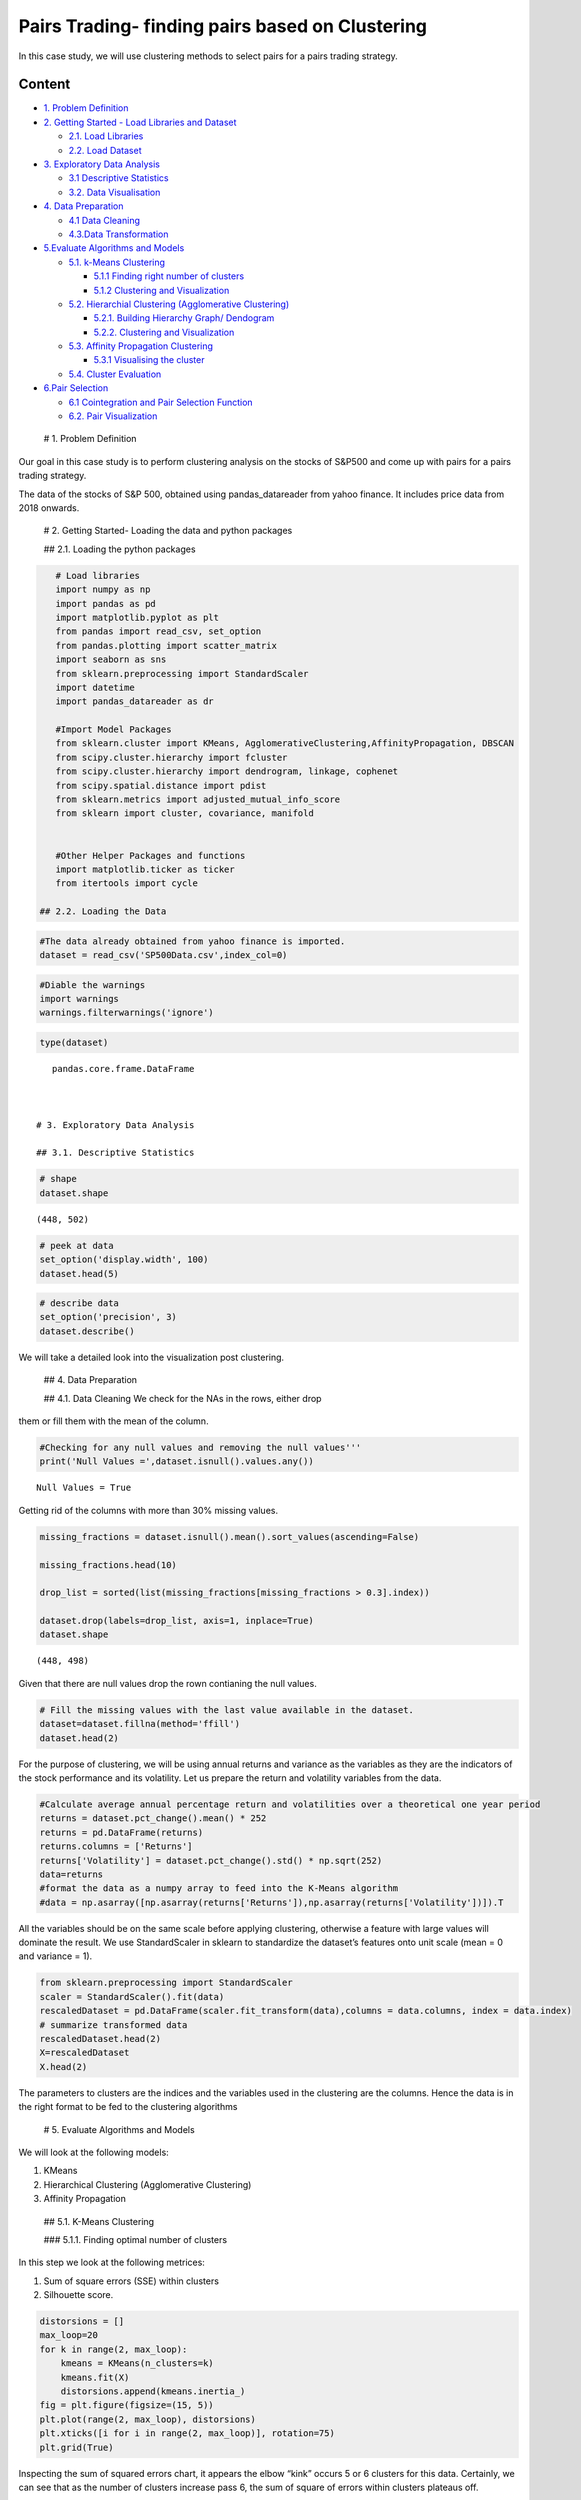 .. _AlgoTrd_clust:


Pairs Trading- finding pairs based on Clustering
================================================

In this case study, we will use clustering methods to select pairs for a
pairs trading strategy.

Content
-------

-  `1. Problem Definition <#0>`__
-  `2. Getting Started - Load Libraries and Dataset <#1>`__

   -  `2.1. Load Libraries <#1.1>`__
   -  `2.2. Load Dataset <#1.2>`__

-  `3. Exploratory Data Analysis <#2>`__

   -  `3.1 Descriptive Statistics <#2.1>`__
   -  `3.2. Data Visualisation <#2.2>`__

-  `4. Data Preparation <#3>`__

   -  `4.1 Data Cleaning <#3.1>`__
   -  `4.3.Data Transformation <#3.2>`__

-  `5.Evaluate Algorithms and Models <#5>`__

   -  `5.1. k-Means Clustering <#5.1>`__

      -  `5.1.1 Finding right number of clusters <#5.1.1>`__
      -  `5.1.2 Clustering and Visualization <#5.1.2>`__

   -  `5.2. Hierarchial Clustering (Agglomerative Clustering) <#5.2>`__

      -  `5.2.1. Building Hierarchy Graph/ Dendogram <#5.2.1>`__
      -  `5.2.2. Clustering and Visualization <#5.2.1>`__

   -  `5.3. Affinity Propagation Clustering <#5.3>`__

      -  `5.3.1 Visualising the cluster <#5.2.1>`__

   -  `5.4. Cluster Evaluation <#5.4>`__

-  `6.Pair Selection <#6>`__

   -  `6.1 Cointegration and Pair Selection Function <#6.1>`__
   -  `6.2. Pair Visualization <#6.2>`__

 # 1. Problem Definition

Our goal in this case study is to perform clustering analysis on the
stocks of S&P500 and come up with pairs for a pairs trading strategy.

The data of the stocks of S&P 500, obtained using pandas_datareader from
yahoo finance. It includes price data from 2018 onwards.

 # 2. Getting Started- Loading the data and python packages

 ## 2.1. Loading the python packages

.. code:: ipython3

    # Load libraries
    import numpy as np
    import pandas as pd
    import matplotlib.pyplot as plt
    from pandas import read_csv, set_option
    from pandas.plotting import scatter_matrix
    import seaborn as sns
    from sklearn.preprocessing import StandardScaler
    import datetime
    import pandas_datareader as dr

    #Import Model Packages
    from sklearn.cluster import KMeans, AgglomerativeClustering,AffinityPropagation, DBSCAN
    from scipy.cluster.hierarchy import fcluster
    from scipy.cluster.hierarchy import dendrogram, linkage, cophenet
    from scipy.spatial.distance import pdist
    from sklearn.metrics import adjusted_mutual_info_score
    from sklearn import cluster, covariance, manifold


    #Other Helper Packages and functions
    import matplotlib.ticker as ticker
    from itertools import cycle

 ## 2.2. Loading the Data

.. code:: ipython3

    #The data already obtained from yahoo finance is imported.
    dataset = read_csv('SP500Data.csv',index_col=0)

.. code:: ipython3

    #Diable the warnings
    import warnings
    warnings.filterwarnings('ignore')

.. code:: ipython3

    type(dataset)




.. parsed-literal::

    pandas.core.frame.DataFrame



 # 3. Exploratory Data Analysis

 ## 3.1. Descriptive Statistics

.. code:: ipython3

    # shape
    dataset.shape




.. parsed-literal::

    (448, 502)



.. code:: ipython3

    # peek at data
    set_option('display.width', 100)
    dataset.head(5)




.. raw:: html

    <div>
    <style scoped>
        .dataframe tbody tr th:only-of-type {
            vertical-align: middle;
        }

        .dataframe tbody tr th {
            vertical-align: top;
        }

        .dataframe thead th {
            text-align: right;
        }
    </style>
    <table border="1" class="dataframe">
      <thead>
        <tr style="text-align: right;">
          <th></th>
          <th>ABT</th>
          <th>ABBV</th>
          <th>ABMD</th>
          <th>ACN</th>
          <th>ATVI</th>
          <th>ADBE</th>
          <th>AMD</th>
          <th>AAP</th>
          <th>AES</th>
          <th>AMG</th>
          <th>...</th>
          <th>WLTW</th>
          <th>WYNN</th>
          <th>XEL</th>
          <th>XRX</th>
          <th>XLNX</th>
          <th>XYL</th>
          <th>YUM</th>
          <th>ZBH</th>
          <th>ZION</th>
          <th>ZTS</th>
        </tr>
        <tr>
          <th>Date</th>
          <th></th>
          <th></th>
          <th></th>
          <th></th>
          <th></th>
          <th></th>
          <th></th>
          <th></th>
          <th></th>
          <th></th>
          <th></th>
          <th></th>
          <th></th>
          <th></th>
          <th></th>
          <th></th>
          <th></th>
          <th></th>
          <th></th>
          <th></th>
          <th></th>
        </tr>
      </thead>
      <tbody>
        <tr>
          <th>2018-01-02</th>
          <td>58.790001</td>
          <td>98.410004</td>
          <td>192.490005</td>
          <td>153.839996</td>
          <td>64.309998</td>
          <td>177.699997</td>
          <td>10.98</td>
          <td>106.089996</td>
          <td>10.88</td>
          <td>203.039993</td>
          <td>...</td>
          <td>146.990005</td>
          <td>164.300003</td>
          <td>47.810001</td>
          <td>29.370001</td>
          <td>67.879997</td>
          <td>68.070000</td>
          <td>81.599998</td>
          <td>124.059998</td>
          <td>50.700001</td>
          <td>71.769997</td>
        </tr>
        <tr>
          <th>2018-01-03</th>
          <td>58.919998</td>
          <td>99.949997</td>
          <td>195.820007</td>
          <td>154.550003</td>
          <td>65.309998</td>
          <td>181.039993</td>
          <td>11.55</td>
          <td>107.050003</td>
          <td>10.87</td>
          <td>202.119995</td>
          <td>...</td>
          <td>149.740005</td>
          <td>162.520004</td>
          <td>47.490002</td>
          <td>29.330000</td>
          <td>69.239998</td>
          <td>68.900002</td>
          <td>81.529999</td>
          <td>124.919998</td>
          <td>50.639999</td>
          <td>72.099998</td>
        </tr>
        <tr>
          <th>2018-01-04</th>
          <td>58.820000</td>
          <td>99.379997</td>
          <td>199.250000</td>
          <td>156.380005</td>
          <td>64.660004</td>
          <td>183.220001</td>
          <td>12.12</td>
          <td>111.000000</td>
          <td>10.83</td>
          <td>198.539993</td>
          <td>...</td>
          <td>151.259995</td>
          <td>163.399994</td>
          <td>47.119999</td>
          <td>29.690001</td>
          <td>70.489998</td>
          <td>69.360001</td>
          <td>82.360001</td>
          <td>124.739998</td>
          <td>50.849998</td>
          <td>72.529999</td>
        </tr>
        <tr>
          <th>2018-01-05</th>
          <td>58.990002</td>
          <td>101.110001</td>
          <td>202.320007</td>
          <td>157.669998</td>
          <td>66.370003</td>
          <td>185.339996</td>
          <td>11.88</td>
          <td>112.180000</td>
          <td>10.87</td>
          <td>199.470001</td>
          <td>...</td>
          <td>152.229996</td>
          <td>164.490005</td>
          <td>46.790001</td>
          <td>29.910000</td>
          <td>74.150002</td>
          <td>69.230003</td>
          <td>82.839996</td>
          <td>125.980003</td>
          <td>50.869999</td>
          <td>73.360001</td>
        </tr>
        <tr>
          <th>2018-01-08</th>
          <td>58.820000</td>
          <td>99.489998</td>
          <td>207.800003</td>
          <td>158.929993</td>
          <td>66.629997</td>
          <td>185.039993</td>
          <td>12.28</td>
          <td>111.389999</td>
          <td>10.87</td>
          <td>200.529999</td>
          <td>...</td>
          <td>151.410004</td>
          <td>162.300003</td>
          <td>47.139999</td>
          <td>30.260000</td>
          <td>74.639999</td>
          <td>69.480003</td>
          <td>82.980003</td>
          <td>126.220001</td>
          <td>50.619999</td>
          <td>74.239998</td>
        </tr>
      </tbody>
    </table>
    <p>5 rows × 502 columns</p>
    </div>



.. code:: ipython3

    # describe data
    set_option('precision', 3)
    dataset.describe()




.. raw:: html

    <div>
    <style scoped>
        .dataframe tbody tr th:only-of-type {
            vertical-align: middle;
        }

        .dataframe tbody tr th {
            vertical-align: top;
        }

        .dataframe thead th {
            text-align: right;
        }
    </style>
    <table border="1" class="dataframe">
      <thead>
        <tr style="text-align: right;">
          <th></th>
          <th>MMM</th>
          <th>AXP</th>
          <th>AAPL</th>
          <th>BA</th>
          <th>CAT</th>
          <th>CVX</th>
          <th>CSCO</th>
          <th>KO</th>
          <th>DIS</th>
          <th>DWDP</th>
          <th>...</th>
          <th>NKE</th>
          <th>PFE</th>
          <th>PG</th>
          <th>TRV</th>
          <th>UTX</th>
          <th>UNH</th>
          <th>VZ</th>
          <th>V</th>
          <th>WMT</th>
          <th>WBA</th>
        </tr>
      </thead>
      <tbody>
        <tr>
          <th>count</th>
          <td>4804.000</td>
          <td>4804.000</td>
          <td>4804.000</td>
          <td>4804.000</td>
          <td>4804.000</td>
          <td>4804.000</td>
          <td>4804.000</td>
          <td>4804.000</td>
          <td>4804.000</td>
          <td>363.000</td>
          <td>...</td>
          <td>4804.000</td>
          <td>4804.000</td>
          <td>4804.000</td>
          <td>4804.000</td>
          <td>4804.000</td>
          <td>4804.000</td>
          <td>4804.000</td>
          <td>2741.000</td>
          <td>4804.000</td>
          <td>4804.000</td>
        </tr>
        <tr>
          <th>mean</th>
          <td>86.769</td>
          <td>49.659</td>
          <td>49.107</td>
          <td>85.482</td>
          <td>56.697</td>
          <td>61.735</td>
          <td>21.653</td>
          <td>24.984</td>
          <td>46.368</td>
          <td>64.897</td>
          <td>...</td>
          <td>23.724</td>
          <td>20.737</td>
          <td>49.960</td>
          <td>55.961</td>
          <td>62.209</td>
          <td>64.418</td>
          <td>27.193</td>
          <td>53.323</td>
          <td>50.767</td>
          <td>41.697</td>
        </tr>
        <tr>
          <th>std</th>
          <td>53.942</td>
          <td>22.564</td>
          <td>55.020</td>
          <td>79.085</td>
          <td>34.663</td>
          <td>31.714</td>
          <td>10.074</td>
          <td>10.611</td>
          <td>32.733</td>
          <td>5.768</td>
          <td>...</td>
          <td>20.988</td>
          <td>7.630</td>
          <td>19.769</td>
          <td>34.644</td>
          <td>32.627</td>
          <td>62.920</td>
          <td>11.973</td>
          <td>37.647</td>
          <td>17.040</td>
          <td>19.937</td>
        </tr>
        <tr>
          <th>min</th>
          <td>25.140</td>
          <td>8.713</td>
          <td>0.828</td>
          <td>17.463</td>
          <td>9.247</td>
          <td>17.566</td>
          <td>6.842</td>
          <td>11.699</td>
          <td>11.018</td>
          <td>49.090</td>
          <td>...</td>
          <td>2.595</td>
          <td>8.041</td>
          <td>16.204</td>
          <td>13.287</td>
          <td>14.521</td>
          <td>5.175</td>
          <td>11.210</td>
          <td>9.846</td>
          <td>30.748</td>
          <td>17.317</td>
        </tr>
        <tr>
          <th>25%</th>
          <td>51.192</td>
          <td>34.079</td>
          <td>3.900</td>
          <td>37.407</td>
          <td>26.335</td>
          <td>31.820</td>
          <td>14.910</td>
          <td>15.420</td>
          <td>22.044</td>
          <td>62.250</td>
          <td>...</td>
          <td>8.037</td>
          <td>15.031</td>
          <td>35.414</td>
          <td>29.907</td>
          <td>34.328</td>
          <td>23.498</td>
          <td>17.434</td>
          <td>18.959</td>
          <td>38.062</td>
          <td>27.704</td>
        </tr>
        <tr>
          <th>50%</th>
          <td>63.514</td>
          <td>42.274</td>
          <td>23.316</td>
          <td>58.437</td>
          <td>53.048</td>
          <td>56.942</td>
          <td>18.578</td>
          <td>20.563</td>
          <td>29.521</td>
          <td>66.586</td>
          <td>...</td>
          <td>14.147</td>
          <td>18.643</td>
          <td>46.735</td>
          <td>39.824</td>
          <td>55.715</td>
          <td>42.924</td>
          <td>21.556</td>
          <td>45.207</td>
          <td>42.782</td>
          <td>32.706</td>
        </tr>
        <tr>
          <th>75%</th>
          <td>122.906</td>
          <td>66.816</td>
          <td>84.007</td>
          <td>112.996</td>
          <td>76.488</td>
          <td>91.688</td>
          <td>24.650</td>
          <td>34.927</td>
          <td>75.833</td>
          <td>69.143</td>
          <td>...</td>
          <td>36.545</td>
          <td>25.403</td>
          <td>68.135</td>
          <td>80.767</td>
          <td>92.557</td>
          <td>73.171</td>
          <td>38.996</td>
          <td>76.966</td>
          <td>65.076</td>
          <td>58.165</td>
        </tr>
        <tr>
          <th>max</th>
          <td>251.981</td>
          <td>112.421</td>
          <td>231.260</td>
          <td>411.110</td>
          <td>166.832</td>
          <td>128.680</td>
          <td>63.698</td>
          <td>50.400</td>
          <td>117.973</td>
          <td>75.261</td>
          <td>...</td>
          <td>85.300</td>
          <td>45.841</td>
          <td>98.030</td>
          <td>146.564</td>
          <td>141.280</td>
          <td>286.330</td>
          <td>60.016</td>
          <td>150.525</td>
          <td>107.010</td>
          <td>90.188</td>
        </tr>
      </tbody>
    </table>
    <p>8 rows × 30 columns</p>
    </div>



 ## 3.2. Data Visualization

We will take a detailed look into the visualization post clustering.

 ## 4. Data Preparation

 ## 4.1. Data Cleaning We check for the NAs in the rows, either drop
them or fill them with the mean of the column.

.. code:: ipython3

    #Checking for any null values and removing the null values'''
    print('Null Values =',dataset.isnull().values.any())


.. parsed-literal::

    Null Values = True


Getting rid of the columns with more than 30% missing values.

.. code:: ipython3

    missing_fractions = dataset.isnull().mean().sort_values(ascending=False)

    missing_fractions.head(10)

    drop_list = sorted(list(missing_fractions[missing_fractions > 0.3].index))

    dataset.drop(labels=drop_list, axis=1, inplace=True)
    dataset.shape




.. parsed-literal::

    (448, 498)



Given that there are null values drop the rown contianing the null
values.

.. code:: ipython3

    # Fill the missing values with the last value available in the dataset.
    dataset=dataset.fillna(method='ffill')
    dataset.head(2)




.. raw:: html

    <div>
    <style scoped>
        .dataframe tbody tr th:only-of-type {
            vertical-align: middle;
        }

        .dataframe tbody tr th {
            vertical-align: top;
        }

        .dataframe thead th {
            text-align: right;
        }
    </style>
    <table border="1" class="dataframe">
      <thead>
        <tr style="text-align: right;">
          <th></th>
          <th>ABT</th>
          <th>ABBV</th>
          <th>ABMD</th>
          <th>ACN</th>
          <th>ATVI</th>
          <th>ADBE</th>
          <th>AMD</th>
          <th>AAP</th>
          <th>AES</th>
          <th>AMG</th>
          <th>...</th>
          <th>WLTW</th>
          <th>WYNN</th>
          <th>XEL</th>
          <th>XRX</th>
          <th>XLNX</th>
          <th>XYL</th>
          <th>YUM</th>
          <th>ZBH</th>
          <th>ZION</th>
          <th>ZTS</th>
        </tr>
        <tr>
          <th>Date</th>
          <th></th>
          <th></th>
          <th></th>
          <th></th>
          <th></th>
          <th></th>
          <th></th>
          <th></th>
          <th></th>
          <th></th>
          <th></th>
          <th></th>
          <th></th>
          <th></th>
          <th></th>
          <th></th>
          <th></th>
          <th></th>
          <th></th>
          <th></th>
          <th></th>
        </tr>
      </thead>
      <tbody>
        <tr>
          <th>2018-01-02</th>
          <td>58.790001</td>
          <td>98.410004</td>
          <td>192.490005</td>
          <td>153.839996</td>
          <td>64.309998</td>
          <td>177.699997</td>
          <td>10.98</td>
          <td>106.089996</td>
          <td>10.88</td>
          <td>203.039993</td>
          <td>...</td>
          <td>146.990005</td>
          <td>164.300003</td>
          <td>47.810001</td>
          <td>29.370001</td>
          <td>67.879997</td>
          <td>68.070000</td>
          <td>81.599998</td>
          <td>124.059998</td>
          <td>50.700001</td>
          <td>71.769997</td>
        </tr>
        <tr>
          <th>2018-01-03</th>
          <td>58.919998</td>
          <td>99.949997</td>
          <td>195.820007</td>
          <td>154.550003</td>
          <td>65.309998</td>
          <td>181.039993</td>
          <td>11.55</td>
          <td>107.050003</td>
          <td>10.87</td>
          <td>202.119995</td>
          <td>...</td>
          <td>149.740005</td>
          <td>162.520004</td>
          <td>47.490002</td>
          <td>29.330000</td>
          <td>69.239998</td>
          <td>68.900002</td>
          <td>81.529999</td>
          <td>124.919998</td>
          <td>50.639999</td>
          <td>72.099998</td>
        </tr>
      </tbody>
    </table>
    <p>2 rows × 498 columns</p>
    </div>



 ## 4.2. Data Transformation

For the purpose of clustering, we will be using annual returns and
variance as the variables as they are the indicators of the stock
performance and its volatility. Let us prepare the return and volatility
variables from the data.

.. code:: ipython3

    #Calculate average annual percentage return and volatilities over a theoretical one year period
    returns = dataset.pct_change().mean() * 252
    returns = pd.DataFrame(returns)
    returns.columns = ['Returns']
    returns['Volatility'] = dataset.pct_change().std() * np.sqrt(252)
    data=returns
    #format the data as a numpy array to feed into the K-Means algorithm
    #data = np.asarray([np.asarray(returns['Returns']),np.asarray(returns['Volatility'])]).T

All the variables should be on the same scale before applying
clustering, otherwise a feature with large values will dominate the
result. We use StandardScaler in sklearn to standardize the dataset’s
features onto unit scale (mean = 0 and variance = 1).

.. code:: ipython3

    from sklearn.preprocessing import StandardScaler
    scaler = StandardScaler().fit(data)
    rescaledDataset = pd.DataFrame(scaler.fit_transform(data),columns = data.columns, index = data.index)
    # summarize transformed data
    rescaledDataset.head(2)
    X=rescaledDataset
    X.head(2)




.. raw:: html

    <div>
    <style scoped>
        .dataframe tbody tr th:only-of-type {
            vertical-align: middle;
        }

        .dataframe tbody tr th {
            vertical-align: top;
        }

        .dataframe thead th {
            text-align: right;
        }
    </style>
    <table border="1" class="dataframe">
      <thead>
        <tr style="text-align: right;">
          <th></th>
          <th>Returns</th>
          <th>Volatility</th>
        </tr>
      </thead>
      <tbody>
        <tr>
          <th>ABT</th>
          <td>0.794067</td>
          <td>-0.702741</td>
        </tr>
        <tr>
          <th>ABBV</th>
          <td>-0.927603</td>
          <td>0.794867</td>
        </tr>
      </tbody>
    </table>
    </div>



The parameters to clusters are the indices and the variables used in the
clustering are the columns. Hence the data is in the right format to be
fed to the clustering algorithms

 # 5. Evaluate Algorithms and Models

We will look at the following models:

1. KMeans
2. Hierarchical Clustering (Agglomerative Clustering)
3. Affinity Propagation

 ## 5.1. K-Means Clustering

 ### 5.1.1. Finding optimal number of clusters

In this step we look at the following metrices:

1. Sum of square errors (SSE) within clusters
2. Silhouette score.

.. code:: ipython3

    distorsions = []
    max_loop=20
    for k in range(2, max_loop):
        kmeans = KMeans(n_clusters=k)
        kmeans.fit(X)
        distorsions.append(kmeans.inertia_)
    fig = plt.figure(figsize=(15, 5))
    plt.plot(range(2, max_loop), distorsions)
    plt.xticks([i for i in range(2, max_loop)], rotation=75)
    plt.grid(True)



.. image:: output_37_0.png


Inspecting the sum of squared errors chart, it appears the elbow “kink”
occurs 5 or 6 clusters for this data. Certainly, we can see that as the
number of clusters increase pass 6, the sum of square of errors within
clusters plateaus off.

Silhouette score
^^^^^^^^^^^^^^^^

.. code:: ipython3

    from sklearn import metrics

    silhouette_score = []
    for k in range(2, max_loop):
            kmeans = KMeans(n_clusters=k,  random_state=10, n_init=10, n_jobs=-1)
            kmeans.fit(X)
            silhouette_score.append(metrics.silhouette_score(X, kmeans.labels_, random_state=10))
    fig = plt.figure(figsize=(15, 5))
    plt.plot(range(2, max_loop), silhouette_score)
    plt.xticks([i for i in range(2, max_loop)], rotation=75)
    plt.grid(True)



.. image:: output_40_0.png


From the silhouette score chart, we can see that there are various parts
of the graph where a kink can be seen. Since there is not much a
difference in SSE after 6 clusters, we would prefer 6 clusters in the
K-means model.

 ### 5.1.2. Clustering and Visualisation

Let us build the k-means model with six clusters and visualize the
results.

.. code:: ipython3

    nclust=6

.. code:: ipython3

    #Fit with k-means
    k_means = cluster.KMeans(n_clusters=nclust)
    k_means.fit(X)




.. parsed-literal::

    KMeans(algorithm='auto', copy_x=True, init='k-means++', max_iter=300,
           n_clusters=6, n_init=10, n_jobs=None, precompute_distances='auto',
           random_state=None, tol=0.0001, verbose=0)



.. code:: ipython3

    #Extracting labels
    target_labels = k_means.predict(X)

Visualizing how your clusters are formed is no easy task when the number
of variables/dimensions in your dataset is very large. One of the
methods of visualising a cluster in two-dimensional space.

.. code:: ipython3

    centroids = k_means.cluster_centers_
    fig = plt.figure(figsize=(16,10))
    ax = fig.add_subplot(111)
    scatter = ax.scatter(X.iloc[:,0],X.iloc[:,1], c = k_means.labels_, cmap ="rainbow", label = X.index)
    ax.set_title('k-Means results')
    ax.set_xlabel('Mean Return')
    ax.set_ylabel('Volatility')
    plt.colorbar(scatter)

    plt.plot(centroids[:,0],centroids[:,1],'sg',markersize=11)




.. parsed-literal::

    [<matplotlib.lines.Line2D at 0x1532b4d6710>]




.. image:: output_48_1.png


Let us check the elements of the clusters

.. code:: ipython3

    # show number of stocks in each cluster
    clustered_series = pd.Series(index=X.index, data=k_means.labels_.flatten())
    # clustered stock with its cluster label
    clustered_series_all = pd.Series(index=X.index, data=k_means.labels_.flatten())
    clustered_series = clustered_series[clustered_series != -1]

    plt.figure(figsize=(12,7))
    plt.barh(
        range(len(clustered_series.value_counts())), # cluster labels, y axis
        clustered_series.value_counts()
    )
    plt.title('Cluster Member Counts')
    plt.xlabel('Stocks in Cluster')
    plt.ylabel('Cluster Number')
    plt.show()



.. image:: output_50_0.png


The number of stocks in a cluster range from around 40 to 120. Although,
the distribution is not equal, we have significant number of stocks in
each cluster.

 ## 5.2. Hierarchical Clustering (Agglomerative Clustering)

In the first step we look at the hierarchy graph and check for the
number of clusters

 ### 5.2.1. Building Hierarchy Graph/ Dendogram

The hierarchy class has a dendrogram method which takes the value
returned by the linkage method of the same class. The linkage method
takes the dataset and the method to minimize distances as parameters. We
use ‘ward’ as the method since it minimizes then variants of distances
between the clusters.

.. code:: ipython3

    from scipy.cluster.hierarchy import dendrogram, linkage, ward

    #Calulate linkage
    Z= linkage(X, method='ward')
    Z[0]




.. parsed-literal::

    array([3.30000000e+01, 3.14000000e+02, 3.62580431e-03, 2.00000000e+00])



The best way to visualize an agglomerate clustering algorithm is through
a dendogram, which displays a cluster tree, the leaves being the
individual stocks and the root being the final single cluster. The
“distance” between each cluster is shown on the y-axis, and thus the
longer the branches are, the less correlated two clusters are.

.. code:: ipython3

    #Plot Dendogram
    plt.figure(figsize=(10, 7))
    plt.title("Stocks Dendrograms")
    dendrogram(Z,labels = X.index)
    plt.show()



.. image:: output_58_0.png


Once one big cluster is formed, the longest vertical distance without
any horizontal line passing through it is selected and a horizontal line
is drawn through it. The number of vertical lines this newly created
horizontal line passes is equal to number of clusters. Then we select
the distance threshold to cut the dendrogram to obtain the selected
clustering level. The output is the cluster labelled for each row of
data. As expected from the dendrogram, a cut at 13 gives us four
clusters.

.. code:: ipython3

    distance_threshold = 13
    clusters = fcluster(Z, distance_threshold, criterion='distance')
    chosen_clusters = pd.DataFrame(data=clusters, columns=['cluster'])
    chosen_clusters['cluster'].unique()




.. parsed-literal::

    array([1, 4, 3, 2], dtype=int64)



 ### 5.2.2. Clustering and Visualisation

.. code:: ipython3

    nclust = 4
    hc = AgglomerativeClustering(n_clusters=nclust, affinity = 'euclidean', linkage = 'ward')
    clust_labels1 = hc.fit_predict(X)

.. code:: ipython3

    fig = plt.figure(figsize=(16,10))
    ax = fig.add_subplot(111)
    scatter = ax.scatter(X.iloc[:,0],X.iloc[:,1], c =clust_labels1, cmap ="rainbow")
    ax.set_title('Hierarchical Clustering')
    ax.set_xlabel('Mean Return')
    ax.set_ylabel('Volatility')
    plt.colorbar(scatter)




.. parsed-literal::

    <matplotlib.colorbar.Colorbar at 0x1fa81d717f0>




.. image:: output_63_1.png


Similar to the plot of k-means clustering, we see that there are some
distinct clusters separated by different colors.

 ## 5.3. Affinity Propagation

.. code:: ipython3

    ap = AffinityPropagation()
    ap.fit(X)
    clust_labels2 = ap.predict(X)

.. code:: ipython3

    fig = plt.figure(figsize=(10,8))
    ax = fig.add_subplot(111)
    scatter = ax.scatter(X.iloc[:,0],X.iloc[:,1], c =clust_labels2, cmap ="rainbow")
    ax.set_title('Affinity')
    ax.set_xlabel('Mean Return')
    ax.set_ylabel('Volatility')
    plt.colorbar(scatter)




.. parsed-literal::

    <matplotlib.colorbar.Colorbar at 0x1498fae5390>




.. image:: output_67_1.png


Similar to the plot of k-means clustering, we see that there are some
distinct clusters separated by different colors.

 ### 5.3.1 Cluster Visualisation

.. code:: ipython3

    cluster_centers_indices = ap.cluster_centers_indices_
    labels = ap.labels_

.. code:: ipython3

    no_clusters = len(cluster_centers_indices)
    print('Estimated number of clusters: %d' % no_clusters)
    # Plot exemplars

    X_temp=np.asarray(X)
    plt.close('all')
    plt.figure(1)
    plt.clf()

    fig = plt.figure(figsize=(8,6))
    colors = cycle('bgrcmykbgrcmykbgrcmykbgrcmyk')
    for k, col in zip(range(no_clusters), colors):
        class_members = labels == k
        cluster_center = X_temp[cluster_centers_indices[k]]
        plt.plot(X_temp[class_members, 0], X_temp[class_members, 1], col + '.')
        plt.plot(cluster_center[0], cluster_center[1], 'o', markerfacecolor=col, markeredgecolor='k', markersize=14)
        for x in X_temp[class_members]:
            plt.plot([cluster_center[0], x[0]], [cluster_center[1], x[1]], col)

    plt.show()


.. parsed-literal::

    Estimated number of clusters: 27



.. parsed-literal::

    <Figure size 432x288 with 0 Axes>



.. image:: output_71_2.png


.. code:: ipython3

    # show number of stocks in each cluster
    clustered_series_ap = pd.Series(index=X.index, data=ap.labels_.flatten())
    # clustered stock with its cluster label
    clustered_series_all_ap = pd.Series(index=X.index, data=ap.labels_.flatten())
    clustered_series_ap = clustered_series_ap[clustered_series != -1]

    plt.figure(figsize=(12,7))
    plt.barh(
        range(len(clustered_series_ap.value_counts())), # cluster labels, y axis
        clustered_series_ap.value_counts()
    )
    plt.title('Cluster Member Counts')
    plt.xlabel('Stocks in Cluster')
    plt.ylabel('Cluster Number')
    plt.show()



.. image:: output_72_0.png


 ## 5.4. Cluster Evaluation

If the ground truth labels are not known, evaluation must be performed
using the model itself. The Silhouette Coefficient
(sklearn.metrics.silhouette_score) is an example of such an evaluation,
where a higher Silhouette Coefficient score relates to a model with
better defined clusters. The Silhouette Coefficient is defined for each
sample and is composed of two scores:

.. code:: ipython3

    from sklearn import metrics
    print("km", metrics.silhouette_score(X, k_means.labels_, metric='euclidean'))
    print("hc", metrics.silhouette_score(X, hc.fit_predict(X), metric='euclidean'))
    print("ap", metrics.silhouette_score(X, ap.labels_, metric='euclidean'))


.. parsed-literal::

    km 0.3350720873411941
    hc 0.3432149515640865
    ap 0.3450647315156527


Given the affinity propagation performs the best, we go ahead with the
affinity propagation and use 27 clusters as specified by this clustering
method

Visualising the return within a cluster
~~~~~~~~~~~~~~~~~~~~~~~~~~~~~~~~~~~~~~~

The understand the intuition behind clustering, let us visualize the
results of the clusters.

.. code:: ipython3

    # all stock with its cluster label (including -1)
    clustered_series = pd.Series(index=X.index, data=ap.fit_predict(X).flatten())
    # clustered stock with its cluster label
    clustered_series_all = pd.Series(index=X.index, data=ap.fit_predict(X).flatten())
    clustered_series = clustered_series[clustered_series != -1]

.. code:: ipython3

    # get the number of stocks in each cluster
    counts = clustered_series_ap.value_counts()

    # let's visualize some clusters
    cluster_vis_list = list(counts[(counts<25) & (counts>1)].index)[::-1]
    cluster_vis_list




.. parsed-literal::

    [11, 25, 16, 20, 15, 2, 0, 5, 19, 17, 22, 21, 24, 10, 9, 13]



.. code:: ipython3

    CLUSTER_SIZE_LIMIT = 9999
    counts = clustered_series.value_counts()
    ticker_count_reduced = counts[(counts>1) & (counts<=CLUSTER_SIZE_LIMIT)]
    print ("Clusters formed: %d" % len(ticker_count_reduced))
    print ("Pairs to evaluate: %d" % (ticker_count_reduced*(ticker_count_reduced-1)).sum())


.. parsed-literal::

    Clusters formed: 26
    Pairs to evaluate: 12166


.. code:: ipython3

    # plot a handful of the smallest clusters
    plt.figure(figsize=(12,7))
    cluster_vis_list[0:min(len(cluster_vis_list), 4)]




.. parsed-literal::

    [11, 25, 16, 20]




.. parsed-literal::

    <Figure size 864x504 with 0 Axes>


.. code:: ipython3

    for clust in cluster_vis_list[0:min(len(cluster_vis_list), 4)]:
        tickers = list(clustered_series[clustered_series==clust].index)
        means = np.log(dataset.loc[:"2018-02-01", tickers].mean())
        data = np.log(dataset.loc[:"2018-02-01", tickers]).sub(means)
        data.plot(title='Stock Time Series for Cluster %d' % clust)
    plt.show()



.. image:: output_83_0.png



.. image:: output_83_1.png



.. image:: output_83_2.png



.. image:: output_83_3.png


Looking at the charts above, across all the clusters with small number
of stocks, we see similar movement of the stocks under different
clusters, which corroborates the effectiveness of the clustering
technique.

 # 6. Pairs Selection

 ## 6.1. Cointegration and Pair Selection Function

.. code:: ipython3

    def find_cointegrated_pairs(data, significance=0.05):
        # This function is from https://www.quantopian.com/lectures/introduction-to-pairs-trading
        n = data.shape[1]
        score_matrix = np.zeros((n, n))
        pvalue_matrix = np.ones((n, n))
        keys = data.keys()
        pairs = []
        for i in range(1):
            for j in range(i+1, n):
                S1 = data[keys[i]]
                S2 = data[keys[j]]
                result = coint(S1, S2)
                score = result[0]
                pvalue = result[1]
                score_matrix[i, j] = score
                pvalue_matrix[i, j] = pvalue
                if pvalue < significance:
                    pairs.append((keys[i], keys[j]))
        return score_matrix, pvalue_matrix, pairs

.. code:: ipython3

    from statsmodels.tsa.stattools import coint
    cluster_dict = {}
    for i, which_clust in enumerate(ticker_count_reduced.index):
        tickers = clustered_series[clustered_series == which_clust].index
        score_matrix, pvalue_matrix, pairs = find_cointegrated_pairs(
            dataset[tickers]
        )
        cluster_dict[which_clust] = {}
        cluster_dict[which_clust]['score_matrix'] = score_matrix
        cluster_dict[which_clust]['pvalue_matrix'] = pvalue_matrix
        cluster_dict[which_clust]['pairs'] = pairs

.. code:: ipython3

    pairs = []
    for clust in cluster_dict.keys():
        pairs.extend(cluster_dict[clust]['pairs'])

.. code:: ipython3

    print ("Number of pairs found : %d" % len(pairs))
    print ("In those pairs, there are %d unique tickers." % len(np.unique(pairs)))


.. parsed-literal::

    Number of pairs found : 32
    In those pairs, there are 47 unique tickers.


.. code:: ipython3

    pairs




.. parsed-literal::

    [('AOS', 'FITB'),
     ('AOS', 'ZION'),
     ('AIG', 'TEL'),
     ('ABBV', 'BWA'),
     ('AFL', 'ARE'),
     ('AFL', 'ED'),
     ('AFL', 'MMC'),
     ('AFL', 'WM'),
     ('ACN', 'EQIX'),
     ('A', 'WAT'),
     ('ADBE', 'ADI'),
     ('ADBE', 'CDNS'),
     ('ADBE', 'VFC'),
     ('ABT', 'AZO'),
     ('ABT', 'CHD'),
     ('ABT', 'IQV'),
     ('ABT', 'WELL'),
     ('ALL', 'GL'),
     ('MO', 'CCL'),
     ('ALB', 'CTL'),
     ('ALB', 'FANG'),
     ('ALB', 'EOG'),
     ('ALB', 'HP'),
     ('ALB', 'NOV'),
     ('ALB', 'PVH'),
     ('ALB', 'TPR'),
     ('ADSK', 'ULTA'),
     ('ADSK', 'XLNX'),
     ('AAL', 'FCX'),
     ('CMG', 'EW'),
     ('CMG', 'KEYS'),
     ('XEC', 'DXC')]



 ## 6.2. Pair Visualization

.. code:: ipython3

    from sklearn.manifold import TSNE
    import matplotlib.cm as cm
    stocks = np.unique(pairs)
    X_df = pd.DataFrame(index=X.index, data=X).T

.. code:: ipython3

    in_pairs_series = clustered_series.loc[stocks]
    stocks = list(np.unique(pairs))
    X_pairs = X_df.T.loc[stocks]

.. code:: ipython3

    X_tsne = TSNE(learning_rate=50, perplexity=3, random_state=1337).fit_transform(X_pairs)

.. code:: ipython3

    plt.figure(1, facecolor='white',figsize=(16,8))
    plt.clf()
    plt.axis('off')
    for pair in pairs:
        #print(pair[0])
        ticker1 = pair[0]
        loc1 = X_pairs.index.get_loc(pair[0])
        x1, y1 = X_tsne[loc1, :]
        #print(ticker1, loc1)

        ticker2 = pair[0]
        loc2 = X_pairs.index.get_loc(pair[1])
        x2, y2 = X_tsne[loc2, :]

        plt.plot([x1, x2], [y1, y2], 'k-', alpha=0.3, c='gray');

    plt.scatter(X_tsne[:, 0], X_tsne[:, 1], s=220, alpha=0.9, c=in_pairs_series.values, cmap=cm.Paired)
    plt.title('T-SNE Visualization of Validated Pairs');

    # zip joins x and y coordinates in pairs
    for x,y,name in zip(X_tsne[:,0],X_tsne[:,1],X_pairs.index):

        label = name

        plt.annotate(label, # this is the text
                     (x,y), # this is the point to label
                     textcoords="offset points", # how to position the text
                     xytext=(0,10), # distance from text to points (x,y)
                     ha='center') # horizontal alignment can be left, right or center

    plt.plot(centroids[:,0],centroids[:,1],'sg',markersize=11)





.. parsed-literal::

    [<matplotlib.lines.Line2D at 0x14901bdf7f0>]




.. image:: output_96_1.png


**Conclusion**

The clustering techniques do not directly help in stock trend
prediction. However, they can be effectively used in portfolio
construction for finding the right pairs, which eventually help in risk
mitigation and one can achieve superior risk adjusted returns.

We showed the approaches to finding the appropriate number of clusters
in k-means and built a hierarchy graph in hierarchical clustering. A
next step from this case study would be to explore and backtest various
long/short trading strategies with pairs of stocks from the groupings of
stocks.

Clustering can effectively be used for dividing stocks into groups with
“similar characteristics” for many other kinds of trading strategies and
can help in portfolio construction to ensure we choose a universe of
stocks with sufficient diversification between them.
